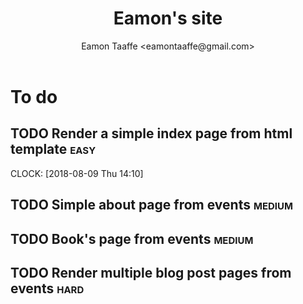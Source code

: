 #+TITLE: Eamon's site
#+AUTHOR: Eamon Taaffe <eamontaaffe@gmail.com>

* To do
** TODO Render a simple index page from html template                  :easy:
   CLOCK: [2018-08-09 Thu 14:10]
** TODO Simple about page from events                                :medium:
** TODO Book's page from events                                      :medium:
** TODO Render multiple blog post pages from events                    :hard:
